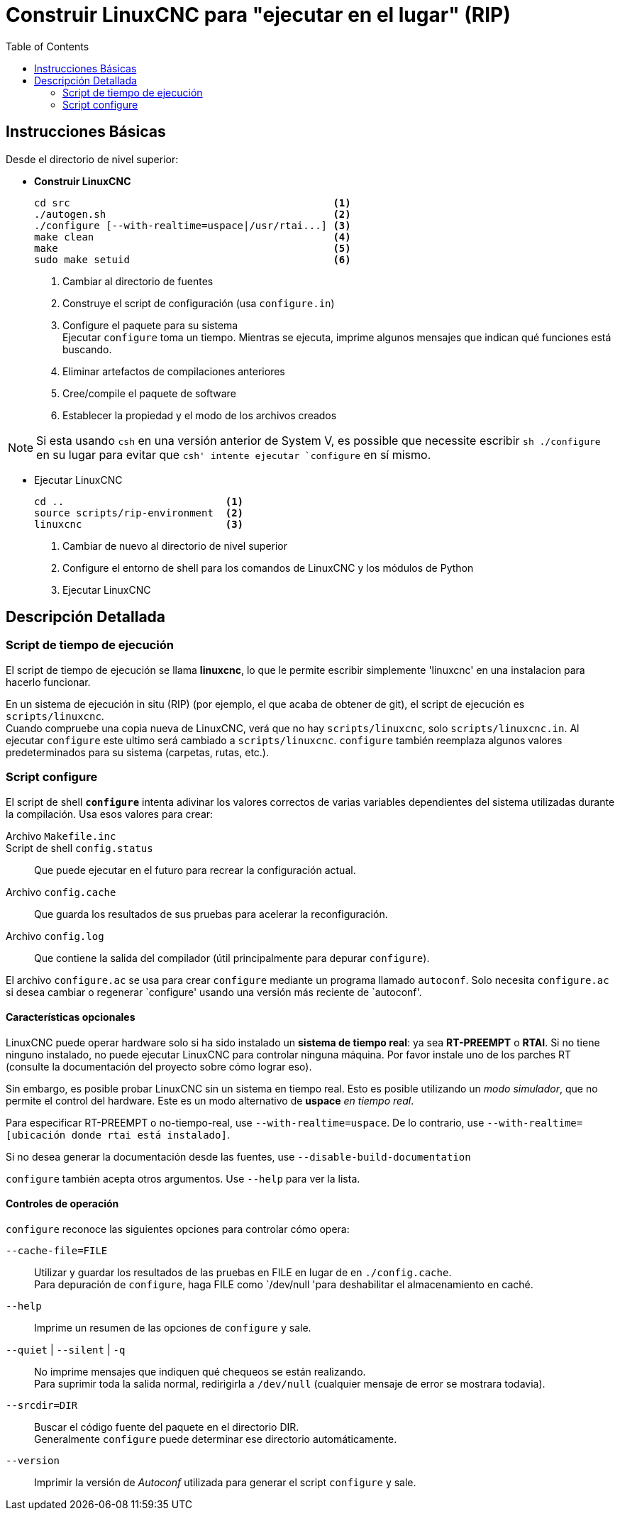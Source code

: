 :lang: es
:toc:

= Construir LinuxCNC para "ejecutar en el lugar" (RIP)

== Instrucciones Básicas

Desde el directorio de nivel superior:

* *Construir LinuxCNC*
+
----
cd src                                            <1>
./autogen.sh                                      <2>
./configure [--with-realtime=uspace|/usr/rtai...] <3>
make clean                                        <4>
make                                              <5>
sudo make setuid                                  <6>
----
<1> Cambiar al directorio de fuentes
<2> Construye el script de configuración (usa `configure.in`)
<3> Configure el paquete para su sistema +
    Ejecutar `configure` toma un tiempo. Mientras se ejecuta, imprime
    algunos mensajes que indican qué funciones está buscando.
<4> Eliminar artefactos de compilaciones anteriores
<5> Cree/compile el paquete de software
<6> Establecer la propiedad y el modo de los archivos creados

NOTE: Si esta usando `csh` en una versión anterior de System V, es
      possible que necessite escribir `sh ./configure` en su lugar para
      evitar que `csh' intente ejecutar `configure` en sí mismo.

* Ejecutar LinuxCNC
+
----
cd ..                           <1>
source scripts/rip-environment  <2>
linuxcnc                        <3>
----
<1> Cambiar de nuevo al directorio de nivel superior
<2> Configure el entorno de shell para los comandos de LinuxCNC y los
    módulos de Python
<3> Ejecutar LinuxCNC

== Descripción Detallada

=== Script de tiempo de ejecución

El script de tiempo de ejecución se llama *linuxcnc*, lo que le permite
escribir simplemente 'linuxcnc' en una instalacion para hacerlo funcionar.

En un sistema de ejecución in situ (RIP) (por ejemplo, el que acaba de
obtener de git), el script de ejecución es `scripts/linuxcnc`. +
Cuando compruebe una copia nueva de LinuxCNC, verá que no hay
`scripts/linuxcnc`, solo `scripts/linuxcnc.in`. Al ejecutar `configure`
este ultimo será cambiado a `scripts/linuxcnc`. `configure` también
reemplaza algunos valores predeterminados para su sistema (carpetas,
rutas, etc.).


=== Script configure

El script de shell *`configure`* intenta adivinar los valores correctos
de varias variables dependientes del sistema utilizadas durante la
compilación. Usa esos valores para crear:

Archivo `Makefile.inc`::

Script de shell `config.status`::
  Que puede ejecutar en el futuro para recrear la configuración actual.

Archivo `config.cache`::
  Que guarda los resultados de sus pruebas para acelerar la
  reconfiguración.

Archivo `config.log`::
  Que contiene la salida del compilador (útil principalmente para
  depurar `configure`).

El archivo `configure.ac` se usa para crear `configure` mediante un programa
llamado `autoconf`. Solo necesita `configure.ac` si desea cambiar o
regenerar `configure' usando una versión más reciente de `autoconf'.

==== Características opcionales

LinuxCNC puede operar hardware solo si ha sido instalado un *sistema de
tiempo real*: ya sea *RT-PREEMPT* o *RTAI*. Si no tiene ninguno
instalado, no puede ejecutar LinuxCNC para controlar ninguna máquina.
Por favor instale uno de los parches RT (consulte la documentación del
proyecto sobre cómo lograr eso).

// FIXME Add pointers for RT install

Sin embargo, es posible probar LinuxCNC sin un sistema en tiempo real.
Esto es posible utilizando un _modo simulador_, que no permite el control
del hardware. Este es un modo alternativo de *uspace* _en tiempo real_.

Para especificar RT-PREEMPT o no-tiempo-real, use `--with-realtime=uspace`.
De lo contrario, use `--with-realtime=[ubicación donde rtai está instalado]`.

Si no desea generar la documentación desde las fuentes, use
`--disable-build-documentation`

`configure` también acepta otros argumentos. Use `--help` para ver la
lista.


==== Controles de operación

`configure` reconoce las siguientes opciones para controlar cómo opera:

`--cache-file=FILE`::
  Utilizar y guardar los resultados de las pruebas en FILE en lugar de
  en `./config.cache`. +
  Para depuración de `configure`, haga FILE como `/dev/null 'para
  deshabilitar el almacenamiento en caché.

`--help`::
  Imprime un resumen de las opciones de `configure` y sale.

`--quiet` | `--silent` | `-q`::
  No imprime mensajes que indiquen qué chequeos se están realizando. +
  Para suprimir toda la salida normal, redirigirla a `/dev/null`
  (cualquier mensaje de error se mostrara todavia).

`--srcdir=DIR`::
  Buscar el código fuente del paquete en el directorio DIR. +
  Generalmente `configure` puede determinar ese directorio
  automáticamente.

`--version`::
  Imprimir la versión de _Autoconf_ utilizada para generar el script
  `configure` y sale.

